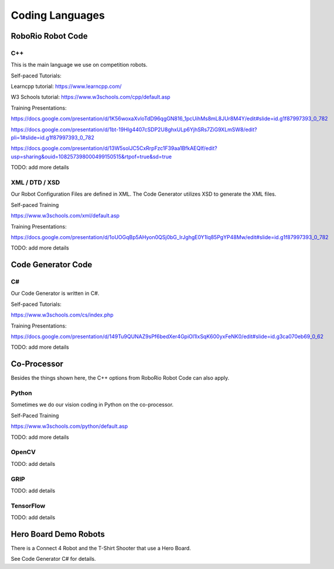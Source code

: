 =================
Coding Languages
=================

.. _installation:


RoboRio Robot Code
====================


C++
----


This is the main language we use on competition robots.

Self-paced Tutorials:

Learncpp tutorial:  https://www.learncpp.com/

W3 Schools tutorial:  https://www.w3schools.com/cpp/default.asp

Training Presentations:

https://docs.google.com/presentation/d/1K56woxaXvloTdD96qgGN816_1pcUihMs8mL8JUr8M4Y/edit#slide=id.g1f87997393_0_782

https://docs.google.com/presentation/d/1bt-19HIg4407cSDP2U8ghxULp6YjhSRs7ZiG9XLmSW8/edit?pli=1#slide=id.g1f87997393_0_782

https://docs.google.com/presentation/d/13W5solJC5CxRrpFzc1F39aa1BfkAEQIf/edit?usp=sharing&ouid=108257398000499150515&rtpof=true&sd=true

TODO:  add more details


XML / DTD / XSD
----------------


Our Robot Configuration Files are defined in XML.  The Code Generator utilizes XSD to generate the XML files.


Self-paced Training

https://www.w3schools.com/xml/default.asp


Training Presentations:

https://docs.google.com/presentation/d/1oUOGqBp5AHyon0QSj0bG_IrJghgE0Y1lq85PgYP48Mw/edit#slide=id.g1f87997393_0_782

TODO:  add more details


Code Generator Code 
===================

C#
----

Our Code Generator is written in C#.  

Self-paced Tutorials:

https://www.w3schools.com/cs/index.php


Training Presentations:

https://docs.google.com/presentation/d/149Tu9QUNAZ9sPf6bedXer4GpiOl1lxSqK600yxFeNK0/edit#slide=id.g3ca070eb69_0_62

TODO:  add more details

Co-Processor
=============

Besides the things shown here, the C++ options from RoboRio Robot Code can also apply.


Python
-------

Sometimes we do our vision coding in Python on the co-processor.

Self-Paced Training

https://www.w3schools.com/python/default.asp


TODO:  add more details

OpenCV
--------

TODO: add details


GRIP
----

TODO:  add details

TensorFlow
-----------

TODO:  add details


Hero Board Demo Robots
======================

There is a Connect 4 Robot and the T-Shirt Shooter that use a Hero Board.

See Code Generator C# for details.

